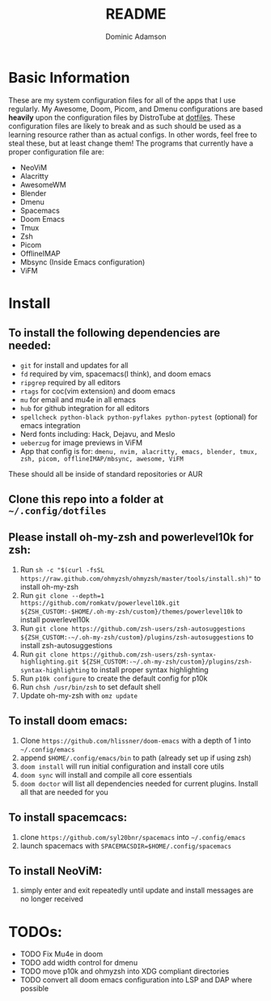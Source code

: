 #+TITLE: README
#+DESCRIPTION: Configuration files for all apps I use
#+AUTHOR: Dominic Adamson

* Basic Information
 These are my system configuration files for all of the apps that I use regularly. My Awesome, Doom, Picom, and Dmenu configurations are based *heavily* upon the configuration files by DistroTube at [[https://gitlab.com/dwt1/dotfiles][dotfiles]]. These configuration files are likely to break and as such should be used as a learning resource rather than as actual configs. In other words, feel free to steal these, but at least change them!
 The programs that currently have a proper configuration file are:
+ NeoViM
+ Alacritty
+ AwesomeWM
+ Blender
+ Dmenu
+ Spacemacs
+ Doom Emacs
+ Tmux
+ Zsh
+ Picom
+ OfflineIMAP
+ Mbsync (Inside Emacs configuration)
+ ViFM

* Install
** To install the following dependencies are needed:
+ =git= for install and updates for all
+ =fd= required by vim, spacemacs(I think), and doom emacs
+ =ripgrep= required by all editors
+ =rtags= for coc(vim extension) and doom emacs
+ =mu= for email and mu4e in all emacs
+ =hub= for github integration for all editors
+ =spellcheck python-black python-pyflakes python-pytest= (optional) for emacs integration
+ Nerd fonts including: Hack, Dejavu, and Meslo
+ =ueberzug= for image previews in ViFM
+ App that config is for: =dmenu, nvim, alacritty, emacs, blender, tmux, zsh, picom, offlineIMAP/mbsync, awesome, ViFM=

These should all be inside of standard repositories or AUR

** Clone this repo into a folder at =~/.config/dotfiles=
** Please install oh-my-zsh and powerlevel10k for zsh:
1. Run =sh -c "$(curl -fsSL https://raw.github.com/ohmyzsh/ohmyzsh/master/tools/install.sh)"= to install oh-my-zsh
2. Run =git clone --depth=1 https://github.com/romkatv/powerlevel10k.git ${ZSH_CUSTOM:-$HOME/.oh-my-zsh/custom}/themes/powerlevel10k= to install powerlevel10k
3. Run =git clone https://github.com/zsh-users/zsh-autosuggestions ${ZSH_CUSTOM:-~/.oh-my-zsh/custom}/plugins/zsh-autosuggestions= to install zsh-autosuggestions
4. Run =git clone https://github.com/zsh-users/zsh-syntax-highlighting.git ${ZSH_CUSTOM:-~/.oh-my-zsh/custom}/plugins/zsh-syntax-highlighting= to install proper syntax highlighting
5. Run =p10k configure= to create the default config for p10k
6. Run =chsh /usr/bin/zsh= to set default shell
7. Update oh-my-zsh with =omz update=
** To install doom emacs:
1. Clone =https://github.com/hlissner/doom-emacs= with a depth of 1 into =~/.config/emacs=
2. append =$HOME/.config/emacs/bin= to path (already set up if using zsh)
3. =doom install= will run initial configuration and install core utils
4. =doom sync= will install and compile all core essentials
5. =doom doctor= will list all dependencies needed for current plugins. Install all that are needed for you
** To install spacemcacs:
1. clone =https://github.com/syl20bnr/spacemacs= into =~/.config/emacs=
2. launch spacemacs with =SPACEMACSDIR=$HOME/.config/spacemacs=
** To install NeoViM:
1. simply enter and exit repeatedly until update and install messages are no longer received

* TODOs:
- TODO Fix Mu4e in doom
- TODO add width control for dmenu
- TODO move p10k and ohmyzsh into XDG compliant directories
- TODO convert all doom emacs configuration into LSP and DAP where possible
